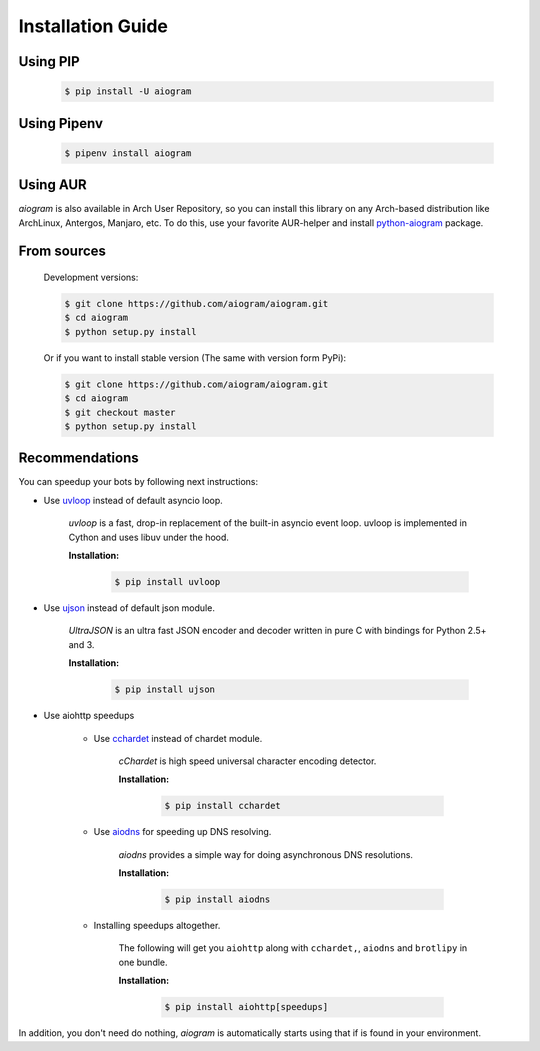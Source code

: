 Installation Guide
==================

Using PIP
---------
    .. code-block:: bash

        $ pip install -U aiogram

Using Pipenv
------------
    .. code-block:: bash

        $ pipenv install aiogram

Using AUR
---------
*aiogram* is also available in Arch User Repository, so you can install this library on any Arch-based distribution like ArchLinux, Antergos, Manjaro, etc. To do this, use your favorite AUR-helper and install `python-aiogram <https://aur.archlinux.org/packages/python-aiogram/>`_ package.

From sources
------------

    Development versions:

    .. code-block:: bash

        $ git clone https://github.com/aiogram/aiogram.git
        $ cd aiogram
        $ python setup.py install

    Or if you want to install stable version (The same with version form PyPi):

    .. code-block:: bash

        $ git clone https://github.com/aiogram/aiogram.git
        $ cd aiogram
        $ git checkout master
        $ python setup.py install


Recommendations
---------------
You can speedup your bots by following next instructions:

- Use `uvloop <https://github.com/MagicStack/uvloop>`_ instead of default asyncio loop.

    *uvloop* is a fast, drop-in replacement of the built-in asyncio event loop. uvloop is implemented in Cython and uses libuv under the hood.

    **Installation:**

        .. code-block:: bash

            $ pip install uvloop

- Use `ujson <https://github.com/esnme/ultrajson>`_ instead of default json module.

    *UltraJSON* is an ultra fast JSON encoder and decoder written in pure C with bindings for Python 2.5+ and 3.

    **Installation:**

        .. code-block:: bash

            $ pip install ujson

- Use aiohttp speedups

    - Use `cchardet <https://github.com/PyYoshi/cChardet>`_ instead of chardet module.

        *cChardet* is high speed universal character encoding detector.

        **Installation:**

            .. code-block:: bash

                $ pip install cchardet

    - Use `aiodns <https://github.com/saghul/aiodns>`_ for speeding up DNS resolving.

        *aiodns* provides a simple way for doing asynchronous DNS resolutions.

        **Installation:**

            .. code-block:: bash

                $ pip install aiodns

    - Installing speedups altogether.

        The following will get you ``aiohttp`` along with ``cchardet,``, ``aiodns`` and ``brotlipy`` in one bundle.

        **Installation:**

            .. code-block:: bash

                $ pip install aiohttp[speedups]

In addition, you don't need do nothing, *aiogram* is automatically starts using that if is found in your environment.
